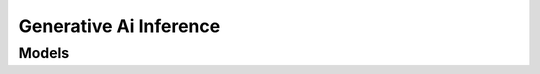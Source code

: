 Generative Ai Inference 
=======================

.. autosummary::
    :toctree: generative_ai_inference/client
    :nosignatures:
    :template: autosummary/service_client.rst

    oci.generative_ai_inference.GenerativeAiInferenceClient
    oci.generative_ai_inference.GenerativeAiInferenceClientCompositeOperations

--------
 Models
--------

.. autosummary::
    :toctree: generative_ai_inference/models
    :nosignatures:
    :template: autosummary/model_class.rst

    oci.generative_ai_inference.models.ApplyGuardrailsDetails
    oci.generative_ai_inference.models.ApplyGuardrailsResult
    oci.generative_ai_inference.models.AssistantMessage
    oci.generative_ai_inference.models.BaseChatRequest
    oci.generative_ai_inference.models.BaseChatResponse
    oci.generative_ai_inference.models.CategoryScore
    oci.generative_ai_inference.models.ChatChoice
    oci.generative_ai_inference.models.ChatContent
    oci.generative_ai_inference.models.ChatDetails
    oci.generative_ai_inference.models.ChatResult
    oci.generative_ai_inference.models.Choice
    oci.generative_ai_inference.models.Citation
    oci.generative_ai_inference.models.CohereChatBotMessage
    oci.generative_ai_inference.models.CohereChatRequest
    oci.generative_ai_inference.models.CohereChatResponse
    oci.generative_ai_inference.models.CohereLlmInferenceRequest
    oci.generative_ai_inference.models.CohereLlmInferenceResponse
    oci.generative_ai_inference.models.CohereMessage
    oci.generative_ai_inference.models.CohereParameterDefinition
    oci.generative_ai_inference.models.CohereResponseFormat
    oci.generative_ai_inference.models.CohereResponseJsonFormat
    oci.generative_ai_inference.models.CohereResponseTextFormat
    oci.generative_ai_inference.models.CohereSystemMessage
    oci.generative_ai_inference.models.CohereTool
    oci.generative_ai_inference.models.CohereToolCall
    oci.generative_ai_inference.models.CohereToolMessage
    oci.generative_ai_inference.models.CohereToolResult
    oci.generative_ai_inference.models.CohereUserMessage
    oci.generative_ai_inference.models.CompletionTokensDetails
    oci.generative_ai_inference.models.ContentModerationConfiguration
    oci.generative_ai_inference.models.ContentModerationResult
    oci.generative_ai_inference.models.DedicatedServingMode
    oci.generative_ai_inference.models.DeveloperMessage
    oci.generative_ai_inference.models.Document
    oci.generative_ai_inference.models.DocumentRank
    oci.generative_ai_inference.models.EmbedTextDetails
    oci.generative_ai_inference.models.EmbedTextResult
    oci.generative_ai_inference.models.FunctionCall
    oci.generative_ai_inference.models.FunctionDefinition
    oci.generative_ai_inference.models.GenerateTextDetails
    oci.generative_ai_inference.models.GenerateTextResult
    oci.generative_ai_inference.models.GeneratedText
    oci.generative_ai_inference.models.GenericChatRequest
    oci.generative_ai_inference.models.GenericChatResponse
    oci.generative_ai_inference.models.GuardrailConfigs
    oci.generative_ai_inference.models.GuardrailsInput
    oci.generative_ai_inference.models.GuardrailsResults
    oci.generative_ai_inference.models.GuardrailsTextInput
    oci.generative_ai_inference.models.ImageContent
    oci.generative_ai_inference.models.ImageUrl
    oci.generative_ai_inference.models.JsonObjectResponseFormat
    oci.generative_ai_inference.models.JsonSchemaResponseFormat
    oci.generative_ai_inference.models.LlamaLlmInferenceRequest
    oci.generative_ai_inference.models.LlamaLlmInferenceResponse
    oci.generative_ai_inference.models.LlmInferenceRequest
    oci.generative_ai_inference.models.LlmInferenceResponse
    oci.generative_ai_inference.models.Logprobs
    oci.generative_ai_inference.models.Message
    oci.generative_ai_inference.models.OnDemandServingMode
    oci.generative_ai_inference.models.PersonallyIdentifiableInformationConfiguration
    oci.generative_ai_inference.models.PersonallyIdentifiableInformationResult
    oci.generative_ai_inference.models.Prediction
    oci.generative_ai_inference.models.PromptInjectionConfiguration
    oci.generative_ai_inference.models.PromptInjectionProtectionResult
    oci.generative_ai_inference.models.PromptTokensDetails
    oci.generative_ai_inference.models.RerankTextDetails
    oci.generative_ai_inference.models.RerankTextResult
    oci.generative_ai_inference.models.ResponseFormat
    oci.generative_ai_inference.models.ResponseJsonSchema
    oci.generative_ai_inference.models.SearchQuery
    oci.generative_ai_inference.models.ServingMode
    oci.generative_ai_inference.models.StaticContent
    oci.generative_ai_inference.models.StreamOptions
    oci.generative_ai_inference.models.SummarizeTextDetails
    oci.generative_ai_inference.models.SummarizeTextResult
    oci.generative_ai_inference.models.SystemMessage
    oci.generative_ai_inference.models.TextContent
    oci.generative_ai_inference.models.TextResponseFormat
    oci.generative_ai_inference.models.TokenLikelihood
    oci.generative_ai_inference.models.ToolCall
    oci.generative_ai_inference.models.ToolChoice
    oci.generative_ai_inference.models.ToolChoiceAuto
    oci.generative_ai_inference.models.ToolChoiceFunction
    oci.generative_ai_inference.models.ToolChoiceNone
    oci.generative_ai_inference.models.ToolChoiceRequired
    oci.generative_ai_inference.models.ToolDefinition
    oci.generative_ai_inference.models.ToolMessage
    oci.generative_ai_inference.models.Usage
    oci.generative_ai_inference.models.UserMessage
